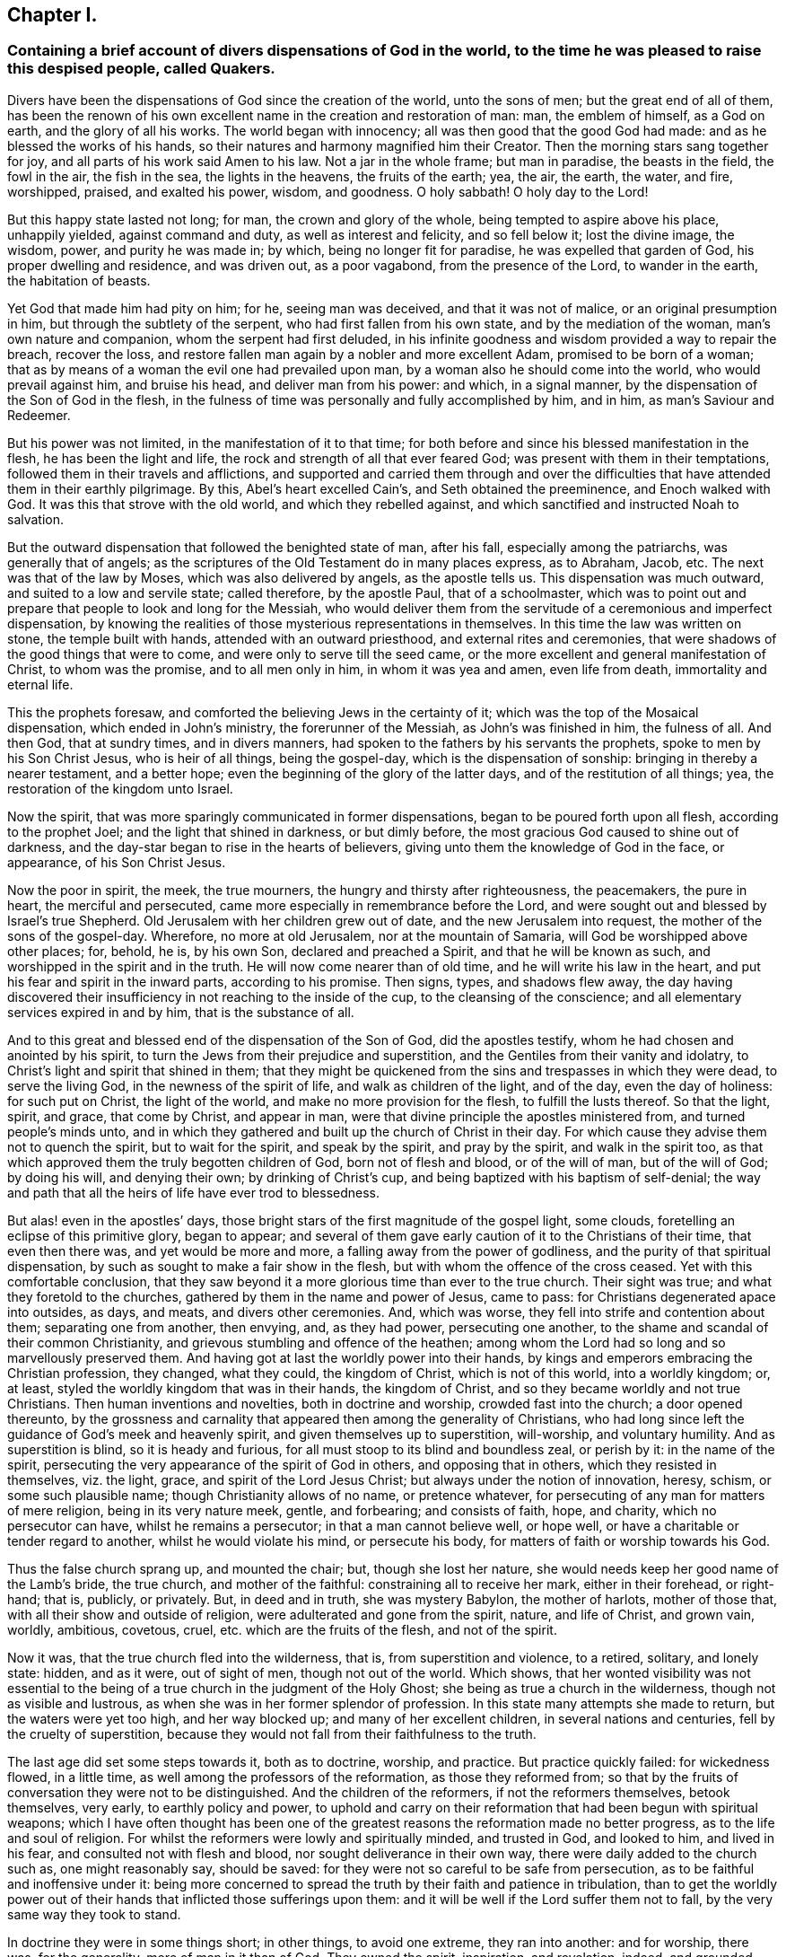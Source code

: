 == Chapter I.

[.blurb]
=== Containing a brief account of divers dispensations of God in the world, to the time he was pleased to raise this despised people, called Quakers.

Divers have been the dispensations of God since the creation of the world,
unto the sons of men; but the great end of all of them,
has been the renown of his own excellent name in the creation and restoration of man:
man, the emblem of himself, as a God on earth, and the glory of all his works.
The world began with innocency; all was then good that the good God had made:
and as he blessed the works of his hands,
so their natures and harmony magnified him their Creator.
Then the morning stars sang together for joy,
and all parts of his work said Amen to his law.
Not a jar in the whole frame; but man in paradise, the beasts in the field,
the fowl in the air, the fish in the sea, the lights in the heavens,
the fruits of the earth; yea, the air, the earth, the water, and fire, worshipped,
praised, and exalted his power, wisdom, and goodness.
O holy sabbath!
O holy day to the Lord!

But this happy state lasted not long; for man, the crown and glory of the whole,
being tempted to aspire above his place, unhappily yielded, against command and duty,
as well as interest and felicity, and so fell below it; lost the divine image,
the wisdom, power, and purity he was made in; by which, being no longer fit for paradise,
he was expelled that garden of God, his proper dwelling and residence,
and was driven out, as a poor vagabond, from the presence of the Lord,
to wander in the earth, the habitation of beasts.

Yet God that made him had pity on him; for he, seeing man was deceived,
and that it was not of malice, or an original presumption in him,
but through the subtlety of the serpent, who had first fallen from his own state,
and by the mediation of the woman, man`'s own nature and companion,
whom the serpent had first deluded,
in his infinite goodness and wisdom provided a way to repair the breach,
recover the loss, and restore fallen man again by a nobler and more excellent Adam,
promised to be born of a woman;
that as by means of a woman the evil one had prevailed upon man,
by a woman also he should come into the world, who would prevail against him,
and bruise his head, and deliver man from his power: and which, in a signal manner,
by the dispensation of the Son of God in the flesh,
in the fulness of time was personally and fully accomplished by him, and in him,
as man`'s Saviour and Redeemer.

But his power was not limited, in the manifestation of it to that time;
for both before and since his blessed manifestation in the flesh,
he has been the light and life, the rock and strength of all that ever feared God;
was present with them in their temptations,
followed them in their travels and afflictions,
and supported and carried them through and over the difficulties
that have attended them in their earthly pilgrimage.
By this, Abel`'s heart excelled Cain`'s, and Seth obtained the preeminence,
and Enoch walked with God.
It was this that strove with the old world, and which they rebelled against,
and which sanctified and instructed Noah to salvation.

But the outward dispensation that followed the benighted state of man, after his fall,
especially among the patriarchs, was generally that of angels;
as the scriptures of the Old Testament do in many places express, as to Abraham, Jacob, etc.
The next was that of the law by Moses, which was also delivered by angels,
as the apostle tells us.
This dispensation was much outward, and suited to a low and servile state;
called therefore, by the apostle Paul, that of a schoolmaster,
which was to point out and prepare that people to look and long for the Messiah,
who would deliver them from the servitude of a ceremonious and imperfect dispensation,
by knowing the realities of those mysterious representations in themselves.
In this time the law was written on stone, the temple built with hands,
attended with an outward priesthood, and external rites and ceremonies,
that were shadows of the good things that were to come,
and were only to serve till the seed came,
or the more excellent and general manifestation of Christ, to whom was the promise,
and to all men only in him, in whom it was yea and amen, even life from death,
immortality and eternal life.

This the prophets foresaw, and comforted the believing Jews in the certainty of it;
which was the top of the Mosaical dispensation, which ended in John`'s ministry,
the forerunner of the Messiah, as John`'s was finished in him, the fulness of all.
And then God, that at sundry times, and in divers manners,
had spoken to the fathers by his servants the prophets,
spoke to men by his Son Christ Jesus, who is heir of all things, being the gospel-day,
which is the dispensation of sonship: bringing in thereby a nearer testament,
and a better hope; even the beginning of the glory of the latter days,
and of the restitution of all things; yea, the restoration of the kingdom unto Israel.

Now the spirit, that was more sparingly communicated in former dispensations,
began to be poured forth upon all flesh, according to the prophet Joel;
and the light that shined in darkness, or but dimly before,
the most gracious God caused to shine out of darkness,
and the day-star began to rise in the hearts of believers,
giving unto them the knowledge of God in the face, or appearance,
of his Son Christ Jesus.

Now the poor in spirit, the meek, the true mourners,
the hungry and thirsty after righteousness, the peacemakers, the pure in heart,
the merciful and persecuted, came more especially in remembrance before the Lord,
and were sought out and blessed by Israel`'s true Shepherd.
Old Jerusalem with her children grew out of date, and the new Jerusalem into request,
the mother of the sons of the gospel-day.
Wherefore, no more at old Jerusalem, nor at the mountain of Samaria,
will God be worshipped above other places; for, behold, he is, by his own Son,
declared and preached a Spirit, and that he will be known as such,
and worshipped in the spirit and in the truth.
He will now come nearer than of old time, and he will write his law in the heart,
and put his fear and spirit in the inward parts, according to his promise.
Then signs, types, and shadows flew away,
the day having discovered their insufficiency in not reaching to the inside of the cup,
to the cleansing of the conscience; and all elementary services expired in and by him,
that is the substance of all.

And to this great and blessed end of the dispensation of the Son of God,
did the apostles testify, whom he had chosen and anointed by his spirit,
to turn the Jews from their prejudice and superstition,
and the Gentiles from their vanity and idolatry,
to Christ`'s light and spirit that shined in them;
that they might be quickened from the sins and trespasses in which they were dead,
to serve the living God, in the newness of the spirit of life,
and walk as children of the light, and of the day, even the day of holiness:
for such put on Christ, the light of the world, and make no more provision for the flesh,
to fulfill the lusts thereof.
So that the light, spirit, and grace, that come by Christ, and appear in man,
were that divine principle the apostles ministered from, and turned people`'s minds unto,
and in which they gathered and built up the church of Christ in their day.
For which cause they advise them not to quench the spirit, but to wait for the spirit,
and speak by the spirit, and pray by the spirit, and walk in the spirit too,
as that which approved them the truly begotten children of God,
born not of flesh and blood, or of the will of man, but of the will of God;
by doing his will, and denying their own; by drinking of Christ`'s cup,
and being baptized with his baptism of self-denial;
the way and path that all the heirs of life have ever trod to blessedness.

But alas! even in the apostles`' days,
those bright stars of the first magnitude of the gospel light, some clouds,
foretelling an eclipse of this primitive glory, began to appear;
and several of them gave early caution of it to the Christians of their time,
that even then there was, and yet would be more and more,
a falling away from the power of godliness,
and the purity of that spiritual dispensation,
by such as sought to make a fair show in the flesh,
but with whom the offence of the cross ceased.
Yet with this comfortable conclusion,
that they saw beyond it a more glorious time than ever to the true church.
Their sight was true; and what they foretold to the churches,
gathered by them in the name and power of Jesus, came to pass:
for Christians degenerated apace into outsides, as days, and meats,
and divers other ceremonies.
And, which was worse, they fell into strife and contention about them;
separating one from another, then envying, and, as they had power,
persecuting one another, to the shame and scandal of their common Christianity,
and grievous stumbling and offence of the heathen;
among whom the Lord had so long and so marvellously preserved them.
And having got at last the worldly power into their hands,
by kings and emperors embracing the Christian profession, they changed, what they could,
the kingdom of Christ, which is not of this world, into a worldly kingdom; or, at least,
styled the worldly kingdom that was in their hands, the kingdom of Christ,
and so they became worldly and not true Christians.
Then human inventions and novelties, both in doctrine and worship,
crowded fast into the church; a door opened thereunto,
by the grossness and carnality that appeared then among the generality of Christians,
who had long since left the guidance of God`'s meek and heavenly spirit,
and given themselves up to superstition, will-worship, and voluntary humility.
And as superstition is blind, so it is heady and furious,
for all must stoop to its blind and boundless zeal, or perish by it:
in the name of the spirit,
persecuting the very appearance of the spirit of God in others,
and opposing that in others, which they resisted in themselves, viz. the light, grace,
and spirit of the Lord Jesus Christ; but always under the notion of innovation, heresy,
schism, or some such plausible name; though Christianity allows of no name,
or pretence whatever, for persecuting of any man for matters of mere religion,
being in its very nature meek, gentle, and forbearing; and consists of faith, hope,
and charity, which no persecutor can have, whilst he remains a persecutor;
in that a man cannot believe well, or hope well,
or have a charitable or tender regard to another, whilst he would violate his mind,
or persecute his body, for matters of faith or worship towards his God.

Thus the false church sprang up, and mounted the chair; but, though she lost her nature,
she would needs keep her good name of the Lamb`'s bride, the true church,
and mother of the faithful: constraining all to receive her mark,
either in their forehead, or right-hand; that is, publicly, or privately.
But, in deed and in truth, she was mystery Babylon, the mother of harlots,
mother of those that, with all their show and outside of religion,
were adulterated and gone from the spirit, nature, and life of Christ, and grown vain,
worldly, ambitious, covetous, cruel, etc. which are the fruits of the flesh,
and not of the spirit.

Now it was, that the true church fled into the wilderness, that is,
from superstition and violence, to a retired, solitary, and lonely state: hidden,
and as it were, out of sight of men, though not out of the world.
Which shows,
that her wonted visibility was not essential to the being
of a true church in the judgment of the Holy Ghost;
she being as true a church in the wilderness, though not as visible and lustrous,
as when she was in her former splendor of profession.
In this state many attempts she made to return, but the waters were yet too high,
and her way blocked up; and many of her excellent children,
in several nations and centuries, fell by the cruelty of superstition,
because they would not fall from their faithfulness to the truth.

The last age did set some steps towards it, both as to doctrine, worship, and practice.
But practice quickly failed: for wickedness flowed, in a little time,
as well among the professors of the reformation, as those they reformed from;
so that by the fruits of conversation they were not to be distinguished.
And the children of the reformers, if not the reformers themselves, betook themselves,
very early, to earthly policy and power,
to uphold and carry on their reformation that had been begun with spiritual weapons;
which I have often thought has been one of the greatest
reasons the reformation made no better progress,
as to the life and soul of religion.
For whilst the reformers were lowly and spiritually minded, and trusted in God,
and looked to him, and lived in his fear, and consulted not with flesh and blood,
nor sought deliverance in their own way, there were daily added to the church such as,
one might reasonably say, should be saved:
for they were not so careful to be safe from persecution,
as to be faithful and inoffensive under it:
being more concerned to spread the truth by their faith and patience in tribulation,
than to get the worldly power out of their hands
that inflicted those sufferings upon them:
and it will be well if the Lord suffer them not to fall,
by the very same way they took to stand.

In doctrine they were in some things short; in other things, to avoid one extreme,
they ran into another: and for worship, there was, for the generality,
more of man in it than of God.
They owned the spirit, inspiration, and revelation, indeed,
and grounded their separation and reformation upon
the sense and understanding they received from it,
in the reading of the scriptures of truth.
And this was their plea; the scripture is the text, the spirit the interpreter,
and that to every one for himself.
But yet there was too much of human invention, tradition, and art,
that remained both in praying and preaching; and of worldly authority,
and worldly greatness in their ministers; especially in this kingdom, Sweden, Denmark,
and some parts of Germany.
God was therefore pleased in England to shift us from vessel to vessel;
and the next remove humbled the ministry, so that they were more strict in preaching,
devout in praying, and zealous for keeping the Lord`'s day,
and catechising of children and servants,
and repeating at home in their families what they had heard in public.

But even as these grew into power, they were not only for whipping some out,
but others into the temple: and they appeared rigid in their spirits,
rather than severe in their lives, and more for a party than for piety:
which brought forth another people, that were yet more retired and select.

They would not communicate at large, or in common with others;
but formed churches among themselves of such as could give some account of their conversion,
at least of very promising experiences of the work of God`'s grace upon their hearts,
and under mutual agreements and covenants of fellowship, they kept together.
These people were somewhat of a softer temper,
and seemed to recommend religion by the charms of its love, mercy, and goodness,
rather than by the terrors of its judgments and punishments;
by which the former party would have awed people into religion.

They also allowed greater liberty to prophesy than those before them;
for they admitted any member to speak or pray, as well as their pastor,
whom they always chose, and not the civil magistrate.
If such found anything pressing upon them to either duty,
even without the distinction of clergy or laity, persons of any trade had their liberty,
be it never so low and mechanical.
But alas! even these people suffered great loss: for tasting of worldly empire,
and the favour of princes, and the gain that ensued, they degenerated but too much.
For though they had cried down national churches and ministry, and maintenance too,
some of them, when it was their own turn to be tried,
fell under the weight of worldly honour and advantage,
got into profitable parsonages too much,
and outlived and contradicted their own principles; and, which was yet worse, turned,
some of them, absolute persecutors of other men for God`'s sake,
that but so lately came themselves out of the furnace; which drove many a step further,
and that was into the water: another baptism,
as believing they were not scripturally baptized:
and hoping to find that presence and power of God,
in submitting to this watery ordinance, which they desired and wanted.

These people also made profession of neglecting,
if not renouncing and censuring not only the necessity, but use, of all human learning,
as to the ministry; and all other qualifications to it,
besides the helps and gifts of the spirit of God, and those natural and common to men.
And for a time they seemed, like John of old,
a burning and a shining light to other societies.

They were very diligent, plain, and serious; strong in scripture, and bold in profession;
bearing much reproach and contradiction.
But that which others fell by, proved their snare.
For worldly power spoiled them too;
who had enough of it to try them what they would do if they had more:
and they rested also too much upon their watery dispensation,
instead of passing on more fully to that of the fire and Holy Ghost,
which was his baptism, who came with a fan in his hand, that he might thoroughly,
and not in part only, purge his floor, and take away the dross and the tin of his people,
and make a man finer than gold.
Withal, they grew high, rough, and self-righteous; opposing further attainment;
too much forgetting the day of their infancy and littleness,
which gave them something of a real beauty; insomuch that many left them,
and all visible churches and societies,
and wandered up and down as sheep without a shepherd, and as doves without their mates;
seeking their beloved, but could not find him, as their souls desired to know him,
whom their souls loved above their chiefest joy.

These people were called Seekers by some, and the Family of Love by others; because,
as they came to the knowledge of one another, they sometimes met together,
not formally to pray or preach at appointed times or places, in their own wills,
as in times past they were accustomed to do, but waited together in silence;
and as anything rose in any one of their minds,
that they thought savoured of a divine spring, they sometimes spoke.
But so it was, that some of them not keeping in humility, and in the fear of God,
after the abundance of revelation, were exalted above measure;
and for want of staying their minds in an humble
dependance upon him that opened their understandings,
to see great things in his law, they ran out in their own imaginations,
and mixing them with those divine openings, brought forth a monstrous birth,
to the scandal of those that feared God,
and waited daily in the temple not made with hands, for the consolation of Israel;
the Jew inward, and circumcision in spirit.

This people obtained the name of Ranters, from their extravagant discourses and practices.
For they interpreted Christ`'s fulfilling of the law for us,
to be a discharging of us from any obligation and duty the law required of us,
instead of the condemnation of the law for sins past, upon faith and repentance:
and that now it was no sin to do that which before it was a sin to commit;
the slavish fear of the law being taken off by Christ, and all things good that man did,
if he did but do them with the mind and persuasion that it was so.
Insomuch that divers fell into gross and enormous practices;
pretending in excuse thereof, that they could, without evil,
commit the same act which was sin in another to do:
thereby distinguishing between the action and the evil of it,
by the direction of the mind, and intention in the doing of it.
Which was to make sin super-abound by the aboundings of grace,
and to turn from the grace of God into wantonness; a securer way of sinning than before:
as if Christ came not to save us from our sins, but in our sins; not to take away sin,
but that we might sin more freely at his cost, and with less danger to ourselves.
I say, this ensnared divers,
and brought them to an utter and lamentable loss as to their eternal state;
and they grew very troublesome to the better sort of people,
and furnished the looser with an occasion to profane.
